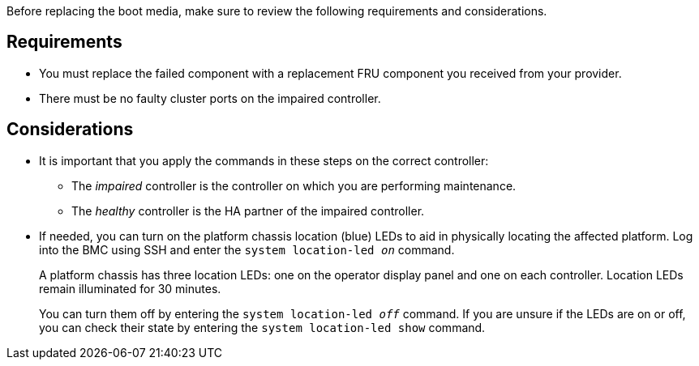 Before replacing the boot media, make sure to review the following requirements and considerations.

== Requirements
* You must replace the failed component with a replacement FRU component you received from your provider.

* There must be no faulty cluster ports on the impaired controller.

== Considerations

* It is important that you apply the commands in these steps on the correct controller:
** The _impaired_ controller is the controller on which you are performing maintenance.
** The _healthy_ controller is the HA partner of the impaired controller.

* If needed, you can turn on the platform chassis location (blue) LEDs to aid in physically locating the affected platform. Log into the BMC using SSH and enter the `system location-led _on_` command.
+
A platform chassis has three location LEDs: one on the operator display panel and one on each controller. Location LEDs remain illuminated for 30 minutes. 
+
You can turn them off by entering the `system location-led _off_` command. If you are unsure if the LEDs are on or off, you can check their state by entering the `system location-led show` command.
